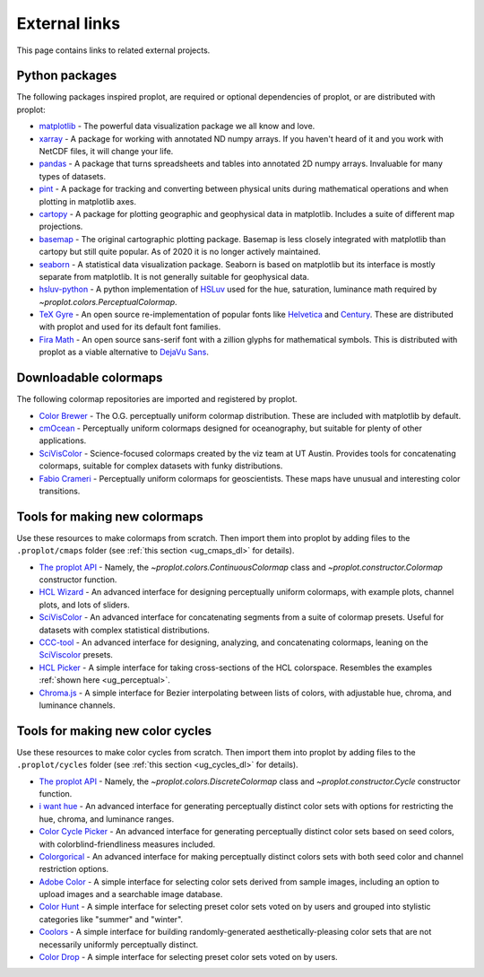 .. _external_links:

==============
External links
==============

This page contains links to related external projects.

Python packages
===============

The following packages inspired proplot, are required or optional
dependencies of proplot, or are distributed with proplot:

* `matplotlib <https://matplotlib.org>`__ - The powerful data visualization
  package we all know and love.
* `xarray <http://xarray.pydata.org/en/stable/api.html>`__ - A package for working with
  annotated ND numpy arrays. If you haven't heard of it and you work with NetCDF files,
  it will change your life.
* `pandas <https://pandas.pydata.org>`__ - A package that turns spreadsheets and
  tables into annotated 2D numpy arrays. Invaluable for many types of datasets.
* `pint <https://github.com/hgrecco/pint>`__ - A package for tracking and
  converting between physical units during mathematical operations and when
  plotting in matplotlib axes.
* `cartopy <https://scitools.org.uk/cartopy/docs/latest/>`__ - A package for
  plotting geographic and geophysical data in matplotlib. Includes a suite of
  different map projections.
* `basemap <https://github.com/matplotlib/basemap>`__ - The original cartographic
  plotting package. Basemap is less closely integrated with matplotlib than
  cartopy but still quite popular. As of 2020 it is no longer actively maintained.
* `seaborn <https://seaborn.pydata.org>`__ - A statistical data visualization package.
  Seaborn is based on matplotlib but its interface is mostly separate from matplotlib.
  It is not generally suitable for geophysical data.
* `hsluv-python <https://github.com/hsluv/hsluv-python/blob/master/hsluv.py>`__ -
  A python implementation of `HSLuv <https://www.hsluv.org>`__ used for
  the hue, saturation, luminance math required by `~proplot.colors.PerceptualColormap`.
* `TeX Gyre <https://ctan.org/pkg/tex-gyre?lang=en>`__ -
  An open source re-implementation of popular fonts like
  `Helvetica <https://en.wikipedia.org/wiki/Helvetica>`__
  and `Century <https://en.wikipedia.org/wiki/Century_type_family>`__.
  These are distributed with proplot and used for its default font families.
* `Fira Math <https://en.wikipedia.org/wiki/Century_type_family>`__ -
  An open source sans-serif font with a zillion glyphs for mathematical symbols.
  This is distributed with proplot as a viable alternative to
  `DejaVu Sans <https://en.wikipedia.org/wiki/DejaVu_fonts>`__.

Downloadable colormaps
======================

The following colormap repositories are
imported and registered by proplot.

* `Color Brewer <http://colorbrewer2.org/#type=sequential&scheme=BuGn&n=3>`__ - The
  O.G. perceptually uniform colormap distribution. These are included with
  matplotlib by default.
* `cmOcean <https://matplotlib.org/cmocean/>`__ - Perceptually uniform colormaps
  designed for oceanography, but suitable for plenty of other applications.
* `SciVisColor <https://sciviscolor.org/>`__ - Science-focused colormaps created by the
  viz team at UT Austin. Provides tools for concatenating colormaps, suitable for
  complex datasets with funky distributions.
* `Fabio Crameri <http://www.fabiocrameri.ch/colourmaps.php>`__ - Perceptually
  uniform colormaps for geoscientists. These maps have unusual and interesting
  color transitions.

..
  * `Cube Helix <https://ui.adsabs.harvard.edu/abs/2011BASI...39..289G/abstract>`__ - A
    series of colormaps generated by rotating through RGB channel values. The colormaps
    were added from `Palletable <https://jiffyclub.github.io/palettable/cubehelix/>`__.

Tools for making new colormaps
==============================

Use these resources to make colormaps from scratch. Then import
them into proplot by adding files to the ``.proplot/cmaps`` folder
(see :ref:`this section <ug_cmaps_dl>` for details).

* `The proplot API <https://proplot.readthedocs.io/en/latest/colormaps.html#Making-new-colormaps>`__ -
  Namely, the `~proplot.colors.ContinuousColormap` class and
  `~proplot.constructor.Colormap` constructor function.
* `HCL Wizard <http://hclwizard.org:64230/hclwizard/>`__ -
  An advanced interface for designing perceptually uniform colormaps,
  with example plots, channel plots, and lots of sliders.
* `SciVisColor <https://sciviscolor.org/home/colormoves/>`__ -
  An advanced interface for concatenating segments from a suite of colormap
  presets. Useful for datasets with complex statistical distributions.
* `CCC-tool <http://vrl.cs.brown.edu/color>`__ -
  An advanced interface for designing, analyzing, and concatenating colormaps,
  leaning on the `SciViscolor <https://sciviscolor.org/home/colormoves/>`__ presets.
* `HCL Picker <http://tristen.ca/hcl-picker/#/hlc/6/1/15534C/E2E062>`__ -
  A simple interface for taking cross-sections of the HCL colorspace.
  Resembles the examples :ref:`shown here <ug_perceptual>`.
* `Chroma.js <https://gka.github.io/palettes/>`__ -
  A simple interface for Bezier interpolating between lists of colors,
  with adjustable hue, chroma, and luminance channels.

Tools for making new color cycles
=================================

Use these resources to make color cycles from scratch. Then import
them into proplot by adding files to the ``.proplot/cycles`` folder
(see :ref:`this section <ug_cycles_dl>` for details).

* `The proplot API <https://proplot.readthedocs.io/en/latest/cycles.html#Making-new-color-cycles>`__ -
  Namely, the `~proplot.colors.DiscreteColormap` class and
  `~proplot.constructor.Cycle` constructor function.
* `i want hue <http://medialab.github.io/iwanthue/>`__ -
  An advanced interface for generating perceptually distinct color sets
  with options for restricting the hue, chroma, and luminance ranges.
* `Color Cycle Picker <https://colorcyclepicker.mpetroff.net/>`__ -
  An advanced interface for generating perceptually distinct color sets
  based on seed colors, with colorblind-friendliness measures included.
* `Colorgorical <http://vrl.cs.brown.edu/color>`__ -
  An advanced interface for making perceptually distinct colors sets
  with both seed color and channel restriction options.
* `Adobe Color <https://color.adobe.com/explore>`__ - A simple interface
  for selecting color sets derived from sample images, including an option
  to upload images and a searchable image database.
* `Color Hunt <https://colorhunt.co/>`__ - A simple interface for selecting
  preset color sets voted on by users and grouped into stylistic categories
  like "summer" and "winter".
* `Coolors <https://coolors.co/>`__ - A simple interface for building
  randomly-generated aesthetically-pleasing color sets that are not
  necessarily uniformly perceptually distinct.
* `Color Drop <https://colordrop.io/>`__ - A simple interface
  for selecting preset color sets voted on by users.

